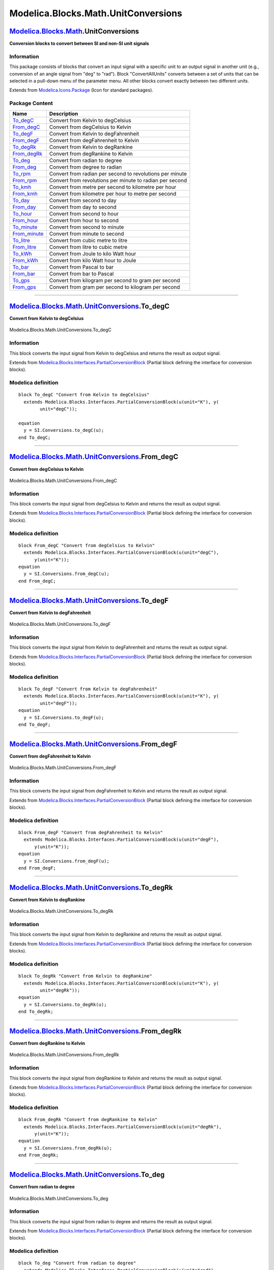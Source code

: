 ====================================
Modelica.Blocks.Math.UnitConversions
====================================

`Modelica.Blocks.Math <Modelica_Blocks_Math.html#Modelica.Blocks.Math>`_.UnitConversions
----------------------------------------------------------------------------------------

**Conversion blocks to convert between SI and non-SI unit signals**

Information
~~~~~~~~~~~

::

This package consists of blocks that convert an input signal with a
specific unit to an output signal in another unit (e.g., conversion of
an angle signal from "deg" to "rad"). Block "ConvertAllUnits" converts
between a set of units that can be selected in a pull-down menu of the
parameter menu. All other blocks convert exactly between two different
units.

::

Extends from
`Modelica.Icons.Package <Modelica_Icons_Package.html#Modelica.Icons.Package>`_
(Icon for standard packages).

Package Content
~~~~~~~~~~~~~~~

+--------------------------------------------------------------------------------------------------------------------------------------------------------------------+------------------------------------------------------------+
| Name                                                                                                                                                               | Description                                                |
+====================================================================================================================================================================+============================================================+
| |image26| `To\_degC <Modelica_Blocks_Math_UnitConversions.html#Modelica.Blocks.Math.UnitConversions.To_degC>`_                                                     | Convert from Kelvin to degCelsius                          |
+--------------------------------------------------------------------------------------------------------------------------------------------------------------------+------------------------------------------------------------+
| |image27| `From\_degC <Modelica_Blocks_Math_UnitConversions.html#Modelica.Blocks.Math.UnitConversions.From_degC>`_                                                 | Convert from degCelsius to Kelvin                          |
+--------------------------------------------------------------------------------------------------------------------------------------------------------------------+------------------------------------------------------------+
| |image28| `To\_degF <Modelica_Blocks_Math_UnitConversions.html#Modelica.Blocks.Math.UnitConversions.To_degF>`_                                                     | Convert from Kelvin to degFahrenheit                       |
+--------------------------------------------------------------------------------------------------------------------------------------------------------------------+------------------------------------------------------------+
| |image29| `From\_degF <Modelica_Blocks_Math_UnitConversions.html#Modelica.Blocks.Math.UnitConversions.From_degF>`_                                                 | Convert from degFahrenheit to Kelvin                       |
+--------------------------------------------------------------------------------------------------------------------------------------------------------------------+------------------------------------------------------------+
| |image30| `To\_degRk <Modelica_Blocks_Math_UnitConversions.html#Modelica.Blocks.Math.UnitConversions.To_degRk>`_                                                   | Convert from Kelvin to degRankine                          |
+--------------------------------------------------------------------------------------------------------------------------------------------------------------------+------------------------------------------------------------+
| |image31| `From\_degRk <Modelica_Blocks_Math_UnitConversions.html#Modelica.Blocks.Math.UnitConversions.From_degRk>`_                                               | Convert from degRankine to Kelvin                          |
+--------------------------------------------------------------------------------------------------------------------------------------------------------------------+------------------------------------------------------------+
| |image32| `To\_deg <Modelica_Blocks_Math_UnitConversions.html#Modelica.Blocks.Math.UnitConversions.To_deg>`_                                                       | Convert from radian to degree                              |
+--------------------------------------------------------------------------------------------------------------------------------------------------------------------+------------------------------------------------------------+
| |image33| `From\_deg <Modelica_Blocks_Math_UnitConversions.html#Modelica.Blocks.Math.UnitConversions.From_deg>`_                                                   | Convert from degree to radian                              |
+--------------------------------------------------------------------------------------------------------------------------------------------------------------------+------------------------------------------------------------+
| |image34| `To\_rpm <Modelica_Blocks_Math_UnitConversions.html#Modelica.Blocks.Math.UnitConversions.To_rpm>`_                                                       | Convert from radian per second to revolutions per minute   |
+--------------------------------------------------------------------------------------------------------------------------------------------------------------------+------------------------------------------------------------+
| |image35| `From\_rpm <Modelica_Blocks_Math_UnitConversions.html#Modelica.Blocks.Math.UnitConversions.From_rpm>`_                                                   | Convert from revolutions per minute to radian per second   |
+--------------------------------------------------------------------------------------------------------------------------------------------------------------------+------------------------------------------------------------+
| |image36| `To\_kmh <Modelica_Blocks_Math_UnitConversions.html#Modelica.Blocks.Math.UnitConversions.To_kmh>`_                                                       | Convert from metre per second to kilometre per hour        |
+--------------------------------------------------------------------------------------------------------------------------------------------------------------------+------------------------------------------------------------+
| |image37| `From\_kmh <Modelica_Blocks_Math_UnitConversions.html#Modelica.Blocks.Math.UnitConversions.From_kmh>`_                                                   | Convert from kilometre per hour to metre per second        |
+--------------------------------------------------------------------------------------------------------------------------------------------------------------------+------------------------------------------------------------+
| |image38| `To\_day <Modelica_Blocks_Math_UnitConversions.html#Modelica.Blocks.Math.UnitConversions.To_day>`_                                                       | Convert from second to day                                 |
+--------------------------------------------------------------------------------------------------------------------------------------------------------------------+------------------------------------------------------------+
| |image39| `From\_day <Modelica_Blocks_Math_UnitConversions.html#Modelica.Blocks.Math.UnitConversions.From_day>`_                                                   | Convert from day to second                                 |
+--------------------------------------------------------------------------------------------------------------------------------------------------------------------+------------------------------------------------------------+
| |image40| `To\_hour <Modelica_Blocks_Math_UnitConversions.html#Modelica.Blocks.Math.UnitConversions.To_hour>`_                                                     | Convert from second to hour                                |
+--------------------------------------------------------------------------------------------------------------------------------------------------------------------+------------------------------------------------------------+
| |image41| `From\_hour <Modelica_Blocks_Math_UnitConversions.html#Modelica.Blocks.Math.UnitConversions.From_hour>`_                                                 | Convert from hour to second                                |
+--------------------------------------------------------------------------------------------------------------------------------------------------------------------+------------------------------------------------------------+
| |image42| `To\_minute <Modelica_Blocks_Math_UnitConversions.html#Modelica.Blocks.Math.UnitConversions.To_minute>`_                                                 | Convert from second to minute                              |
+--------------------------------------------------------------------------------------------------------------------------------------------------------------------+------------------------------------------------------------+
| |image43| `From\_minute <Modelica_Blocks_Math_UnitConversions.html#Modelica.Blocks.Math.UnitConversions.From_minute>`_                                             | Convert from minute to second                              |
+--------------------------------------------------------------------------------------------------------------------------------------------------------------------+------------------------------------------------------------+
| |image44| `To\_litre <Modelica_Blocks_Math_UnitConversions.html#Modelica.Blocks.Math.UnitConversions.To_litre>`_                                                   | Convert from cubic metre to litre                          |
+--------------------------------------------------------------------------------------------------------------------------------------------------------------------+------------------------------------------------------------+
| |image45| `From\_litre <Modelica_Blocks_Math_UnitConversions.html#Modelica.Blocks.Math.UnitConversions.From_litre>`_                                               | Convert from litre to cubic metre                          |
+--------------------------------------------------------------------------------------------------------------------------------------------------------------------+------------------------------------------------------------+
| |image46| `To\_kWh <Modelica_Blocks_Math_UnitConversions.html#Modelica.Blocks.Math.UnitConversions.To_kWh>`_                                                       | Convert from Joule to kilo Watt hour                       |
+--------------------------------------------------------------------------------------------------------------------------------------------------------------------+------------------------------------------------------------+
| |image47| `From\_kWh <Modelica_Blocks_Math_UnitConversions.html#Modelica.Blocks.Math.UnitConversions.From_kWh>`_                                                   | Convert from kilo Watt hour to Joule                       |
+--------------------------------------------------------------------------------------------------------------------------------------------------------------------+------------------------------------------------------------+
| |image48| `To\_bar <Modelica_Blocks_Math_UnitConversions.html#Modelica.Blocks.Math.UnitConversions.To_bar>`_                                                       | Convert from Pascal to bar                                 |
+--------------------------------------------------------------------------------------------------------------------------------------------------------------------+------------------------------------------------------------+
| |image49| `From\_bar <Modelica_Blocks_Math_UnitConversions.html#Modelica.Blocks.Math.UnitConversions.From_bar>`_                                                   | Convert from bar to Pascal                                 |
+--------------------------------------------------------------------------------------------------------------------------------------------------------------------+------------------------------------------------------------+
| |image50| `To\_gps <Modelica_Blocks_Math_UnitConversions.html#Modelica.Blocks.Math.UnitConversions.To_gps>`_                                                       | Convert from kilogram per second to gram per second        |
+--------------------------------------------------------------------------------------------------------------------------------------------------------------------+------------------------------------------------------------+
| |image51| `From\_gps <Modelica_Blocks_Math_UnitConversions.html#Modelica.Blocks.Math.UnitConversions.From_gps>`_                                                   | Convert from gram per second to kilogram per second        |
+--------------------------------------------------------------------------------------------------------------------------------------------------------------------+------------------------------------------------------------+

--------------

|image52| `Modelica.Blocks.Math.UnitConversions <Modelica_Blocks_Math_UnitConversions.html#Modelica.Blocks.Math.UnitConversions>`_.To\_degC
-------------------------------------------------------------------------------------------------------------------------------------------

**Convert from Kelvin to degCelsius**

.. figure:: Modelica.Blocks.Math.UnitConversions.To_degCD.png
   :align: center
   :alt: Modelica.Blocks.Math.UnitConversions.To\_degC

   Modelica.Blocks.Math.UnitConversions.To\_degC

Information
~~~~~~~~~~~

::

This block converts the input signal from Kelvin to degCelsius and
returns the result as output signal.

::

Extends from
`Modelica.Blocks.Interfaces.PartialConversionBlock <Modelica_Blocks_Interfaces.html#Modelica.Blocks.Interfaces.PartialConversionBlock>`_
(Partial block defining the interface for conversion blocks).

Modelica definition
~~~~~~~~~~~~~~~~~~~

::

    block To_degC "Convert from Kelvin to degCelsius"
      extends Modelica.Blocks.Interfaces.PartialConversionBlock(u(unit="K"), y(
            unit="degC"));

    equation 
      y = SI.Conversions.to_degC(u);
    end To_degC;

--------------

|image53| `Modelica.Blocks.Math.UnitConversions <Modelica_Blocks_Math_UnitConversions.html#Modelica.Blocks.Math.UnitConversions>`_.From\_degC
---------------------------------------------------------------------------------------------------------------------------------------------

**Convert from degCelsius to Kelvin**

.. figure:: Modelica.Blocks.Math.UnitConversions.To_degCD.png
   :align: center
   :alt: Modelica.Blocks.Math.UnitConversions.From\_degC

   Modelica.Blocks.Math.UnitConversions.From\_degC

Information
~~~~~~~~~~~

::

This block converts the input signal from degCelsius to Kelvin and
returns the result as output signal.

::

Extends from
`Modelica.Blocks.Interfaces.PartialConversionBlock <Modelica_Blocks_Interfaces.html#Modelica.Blocks.Interfaces.PartialConversionBlock>`_
(Partial block defining the interface for conversion blocks).

Modelica definition
~~~~~~~~~~~~~~~~~~~

::

    block From_degC "Convert from degCelsius to Kelvin"
      extends Modelica.Blocks.Interfaces.PartialConversionBlock(u(unit="degC"),
          y(unit="K"));
    equation 
      y = SI.Conversions.from_degC(u);
    end From_degC;

--------------

|image54| `Modelica.Blocks.Math.UnitConversions <Modelica_Blocks_Math_UnitConversions.html#Modelica.Blocks.Math.UnitConversions>`_.To\_degF
-------------------------------------------------------------------------------------------------------------------------------------------

**Convert from Kelvin to degFahrenheit**

.. figure:: Modelica.Blocks.Math.UnitConversions.To_degCD.png
   :align: center
   :alt: Modelica.Blocks.Math.UnitConversions.To\_degF

   Modelica.Blocks.Math.UnitConversions.To\_degF

Information
~~~~~~~~~~~

::

This block converts the input signal from Kelvin to degFahrenheit and
returns the result as output signal.

::

Extends from
`Modelica.Blocks.Interfaces.PartialConversionBlock <Modelica_Blocks_Interfaces.html#Modelica.Blocks.Interfaces.PartialConversionBlock>`_
(Partial block defining the interface for conversion blocks).

Modelica definition
~~~~~~~~~~~~~~~~~~~

::

    block To_degF "Convert from Kelvin to degFahrenheit"
      extends Modelica.Blocks.Interfaces.PartialConversionBlock(u(unit="K"), y(
            unit="degF"));
    equation 
      y = SI.Conversions.to_degF(u);
    end To_degF;

--------------

|image55| `Modelica.Blocks.Math.UnitConversions <Modelica_Blocks_Math_UnitConversions.html#Modelica.Blocks.Math.UnitConversions>`_.From\_degF
---------------------------------------------------------------------------------------------------------------------------------------------

**Convert from degFahrenheit to Kelvin**

.. figure:: Modelica.Blocks.Math.UnitConversions.To_degCD.png
   :align: center
   :alt: Modelica.Blocks.Math.UnitConversions.From\_degF

   Modelica.Blocks.Math.UnitConversions.From\_degF

Information
~~~~~~~~~~~

::

This block converts the input signal from degFahrenheit to Kelvin and
returns the result as output signal.

::

Extends from
`Modelica.Blocks.Interfaces.PartialConversionBlock <Modelica_Blocks_Interfaces.html#Modelica.Blocks.Interfaces.PartialConversionBlock>`_
(Partial block defining the interface for conversion blocks).

Modelica definition
~~~~~~~~~~~~~~~~~~~

::

    block From_degF "Convert from degFahrenheit to Kelvin"
      extends Modelica.Blocks.Interfaces.PartialConversionBlock(u(unit="degF"),
          y(unit="K"));
    equation 
      y = SI.Conversions.from_degF(u);
    end From_degF;

--------------

|image56| `Modelica.Blocks.Math.UnitConversions <Modelica_Blocks_Math_UnitConversions.html#Modelica.Blocks.Math.UnitConversions>`_.To\_degRk
--------------------------------------------------------------------------------------------------------------------------------------------

**Convert from Kelvin to degRankine**

.. figure:: Modelica.Blocks.Math.UnitConversions.To_degCD.png
   :align: center
   :alt: Modelica.Blocks.Math.UnitConversions.To\_degRk

   Modelica.Blocks.Math.UnitConversions.To\_degRk

Information
~~~~~~~~~~~

::

This block converts the input signal from Kelvin to degRankine and
returns the result as output signal.

::

Extends from
`Modelica.Blocks.Interfaces.PartialConversionBlock <Modelica_Blocks_Interfaces.html#Modelica.Blocks.Interfaces.PartialConversionBlock>`_
(Partial block defining the interface for conversion blocks).

Modelica definition
~~~~~~~~~~~~~~~~~~~

::

    block To_degRk "Convert from Kelvin to degRankine"
      extends Modelica.Blocks.Interfaces.PartialConversionBlock(u(unit="K"), y(
            unit="degRk"));
    equation 
      y = SI.Conversions.to_degRk(u);
    end To_degRk;

--------------

|image57| `Modelica.Blocks.Math.UnitConversions <Modelica_Blocks_Math_UnitConversions.html#Modelica.Blocks.Math.UnitConversions>`_.From\_degRk
----------------------------------------------------------------------------------------------------------------------------------------------

**Convert from degRankine to Kelvin**

.. figure:: Modelica.Blocks.Math.UnitConversions.To_degCD.png
   :align: center
   :alt: Modelica.Blocks.Math.UnitConversions.From\_degRk

   Modelica.Blocks.Math.UnitConversions.From\_degRk

Information
~~~~~~~~~~~

::

This block converts the input signal from degRankine to Kelvin and
returns the result as output signal.

::

Extends from
`Modelica.Blocks.Interfaces.PartialConversionBlock <Modelica_Blocks_Interfaces.html#Modelica.Blocks.Interfaces.PartialConversionBlock>`_
(Partial block defining the interface for conversion blocks).

Modelica definition
~~~~~~~~~~~~~~~~~~~

::

    block From_degRk "Convert from degRankine to Kelvin"
      extends Modelica.Blocks.Interfaces.PartialConversionBlock(u(unit="degRk"),
          y(unit="K"));
    equation 
      y = SI.Conversions.from_degRk(u);
    end From_degRk;

--------------

|image58| `Modelica.Blocks.Math.UnitConversions <Modelica_Blocks_Math_UnitConversions.html#Modelica.Blocks.Math.UnitConversions>`_.To\_deg
------------------------------------------------------------------------------------------------------------------------------------------

**Convert from radian to degree**

.. figure:: Modelica.Blocks.Math.UnitConversions.To_degCD.png
   :align: center
   :alt: Modelica.Blocks.Math.UnitConversions.To\_deg

   Modelica.Blocks.Math.UnitConversions.To\_deg

Information
~~~~~~~~~~~

::

This block converts the input signal from radian to degree and returns
the result as output signal.

::

Extends from
`Modelica.Blocks.Interfaces.PartialConversionBlock <Modelica_Blocks_Interfaces.html#Modelica.Blocks.Interfaces.PartialConversionBlock>`_
(Partial block defining the interface for conversion blocks).

Modelica definition
~~~~~~~~~~~~~~~~~~~

::

    block To_deg "Convert from radian to degree"
      extends Modelica.Blocks.Interfaces.PartialConversionBlock(u(unit="rad"),
          y(unit="deg"));
    equation 
      y = SI.Conversions.to_deg(u);
    end To_deg;

--------------

|image59| `Modelica.Blocks.Math.UnitConversions <Modelica_Blocks_Math_UnitConversions.html#Modelica.Blocks.Math.UnitConversions>`_.From\_deg
--------------------------------------------------------------------------------------------------------------------------------------------

**Convert from degree to radian**

.. figure:: Modelica.Blocks.Math.UnitConversions.To_degCD.png
   :align: center
   :alt: Modelica.Blocks.Math.UnitConversions.From\_deg

   Modelica.Blocks.Math.UnitConversions.From\_deg

Information
~~~~~~~~~~~

::

This block converts the input signal from degree to radian and returns
the result as output signal.

::

Extends from
`Modelica.Blocks.Interfaces.PartialConversionBlock <Modelica_Blocks_Interfaces.html#Modelica.Blocks.Interfaces.PartialConversionBlock>`_
(Partial block defining the interface for conversion blocks).

Modelica definition
~~~~~~~~~~~~~~~~~~~

::

    block From_deg "Convert from degree to radian"
      extends Modelica.Blocks.Interfaces.PartialConversionBlock(u(unit="deg"),
          y(unit="rad"));
    equation 
      y = SI.Conversions.from_deg(u);
    end From_deg;

--------------

|image60| `Modelica.Blocks.Math.UnitConversions <Modelica_Blocks_Math_UnitConversions.html#Modelica.Blocks.Math.UnitConversions>`_.To\_rpm
------------------------------------------------------------------------------------------------------------------------------------------

**Convert from radian per second to revolutions per minute**

.. figure:: Modelica.Blocks.Math.UnitConversions.To_degCD.png
   :align: center
   :alt: Modelica.Blocks.Math.UnitConversions.To\_rpm

   Modelica.Blocks.Math.UnitConversions.To\_rpm

Information
~~~~~~~~~~~

::

This block converts the input signal from radian per second to
revolutions per minute and returns the result as output signal.

::

Extends from
`Modelica.Blocks.Interfaces.PartialConversionBlock <Modelica_Blocks_Interfaces.html#Modelica.Blocks.Interfaces.PartialConversionBlock>`_
(Partial block defining the interface for conversion blocks).

Modelica definition
~~~~~~~~~~~~~~~~~~~

::

    block To_rpm 
      "Convert from radian per second to revolutions per minute"
      extends Modelica.Blocks.Interfaces.PartialConversionBlock(u(unit="rad/s"),
          y(unit="1/min"));
    equation 
      y = SI.Conversions.to_rpm(u);
    end To_rpm;

--------------

|image61| `Modelica.Blocks.Math.UnitConversions <Modelica_Blocks_Math_UnitConversions.html#Modelica.Blocks.Math.UnitConversions>`_.From\_rpm
--------------------------------------------------------------------------------------------------------------------------------------------

**Convert from revolutions per minute to radian per second**

.. figure:: Modelica.Blocks.Math.UnitConversions.To_degCD.png
   :align: center
   :alt: Modelica.Blocks.Math.UnitConversions.From\_rpm

   Modelica.Blocks.Math.UnitConversions.From\_rpm

Information
~~~~~~~~~~~

::

This block converts the input signal from revolutions per minute to
radian per second and returns the result as output signal.

::

Extends from
`Modelica.Blocks.Interfaces.PartialConversionBlock <Modelica_Blocks_Interfaces.html#Modelica.Blocks.Interfaces.PartialConversionBlock>`_
(Partial block defining the interface for conversion blocks).

Modelica definition
~~~~~~~~~~~~~~~~~~~

::

    block From_rpm 
      "Convert from revolutions per minute to radian per second"
      extends Modelica.Blocks.Interfaces.PartialConversionBlock(u(unit=
              "1/min"), y(unit="rad/s"));
    equation 
      y = SI.Conversions.from_rpm(u);
    end From_rpm;

--------------

|image62| `Modelica.Blocks.Math.UnitConversions <Modelica_Blocks_Math_UnitConversions.html#Modelica.Blocks.Math.UnitConversions>`_.To\_kmh
------------------------------------------------------------------------------------------------------------------------------------------

**Convert from metre per second to kilometre per hour**

.. figure:: Modelica.Blocks.Math.UnitConversions.To_degCD.png
   :align: center
   :alt: Modelica.Blocks.Math.UnitConversions.To\_kmh

   Modelica.Blocks.Math.UnitConversions.To\_kmh

Information
~~~~~~~~~~~

::

This block converts the input signal from metre per second to kilometre
per hour and returns the result as output signal.

::

Extends from
`Modelica.Blocks.Interfaces.PartialConversionBlock <Modelica_Blocks_Interfaces.html#Modelica.Blocks.Interfaces.PartialConversionBlock>`_
(Partial block defining the interface for conversion blocks).

Modelica definition
~~~~~~~~~~~~~~~~~~~

::

    block To_kmh "Convert from metre per second to kilometre per hour"
      extends Modelica.Blocks.Interfaces.PartialConversionBlock(u(unit="m/s"),
          y(unit="km/h"));
    equation 
      y = SI.Conversions.to_kmh(u);
    end To_kmh;

--------------

|image63| `Modelica.Blocks.Math.UnitConversions <Modelica_Blocks_Math_UnitConversions.html#Modelica.Blocks.Math.UnitConversions>`_.From\_kmh
--------------------------------------------------------------------------------------------------------------------------------------------

**Convert from kilometre per hour to metre per second**

.. figure:: Modelica.Blocks.Math.UnitConversions.To_degCD.png
   :align: center
   :alt: Modelica.Blocks.Math.UnitConversions.From\_kmh

   Modelica.Blocks.Math.UnitConversions.From\_kmh

Information
~~~~~~~~~~~

::

This block converts the input signal from kilometre per hour to metre
per second and returns the result as output signal.

::

Extends from
`Modelica.Blocks.Interfaces.PartialConversionBlock <Modelica_Blocks_Interfaces.html#Modelica.Blocks.Interfaces.PartialConversionBlock>`_
(Partial block defining the interface for conversion blocks).

Modelica definition
~~~~~~~~~~~~~~~~~~~

::

    block From_kmh "Convert from kilometre per hour to metre per second"
      extends Modelica.Blocks.Interfaces.PartialConversionBlock(u(unit="km/h"),
          y(unit="m/s"));
    equation 
      y = SI.Conversions.from_kmh(u);
    end From_kmh;

--------------

|image64| `Modelica.Blocks.Math.UnitConversions <Modelica_Blocks_Math_UnitConversions.html#Modelica.Blocks.Math.UnitConversions>`_.To\_day
------------------------------------------------------------------------------------------------------------------------------------------

**Convert from second to day**

.. figure:: Modelica.Blocks.Math.UnitConversions.To_degCD.png
   :align: center
   :alt: Modelica.Blocks.Math.UnitConversions.To\_day

   Modelica.Blocks.Math.UnitConversions.To\_day

Information
~~~~~~~~~~~

::

This block converts the input signal from second to day and returns the
result as output signal.

::

Extends from
`Modelica.Blocks.Interfaces.PartialConversionBlock <Modelica_Blocks_Interfaces.html#Modelica.Blocks.Interfaces.PartialConversionBlock>`_
(Partial block defining the interface for conversion blocks).

Modelica definition
~~~~~~~~~~~~~~~~~~~

::

    block To_day "Convert from second to day"
      extends Modelica.Blocks.Interfaces.PartialConversionBlock(u(unit="s"), y(
            unit="d"));
    equation 
      y = SI.Conversions.to_day(u);
    end To_day;

--------------

|image65| `Modelica.Blocks.Math.UnitConversions <Modelica_Blocks_Math_UnitConversions.html#Modelica.Blocks.Math.UnitConversions>`_.From\_day
--------------------------------------------------------------------------------------------------------------------------------------------

**Convert from day to second**

.. figure:: Modelica.Blocks.Math.UnitConversions.To_degCD.png
   :align: center
   :alt: Modelica.Blocks.Math.UnitConversions.From\_day

   Modelica.Blocks.Math.UnitConversions.From\_day

Information
~~~~~~~~~~~

::

This block converts the input signal from day to second and returns the
result as output signal.

::

Extends from
`Modelica.Blocks.Interfaces.PartialConversionBlock <Modelica_Blocks_Interfaces.html#Modelica.Blocks.Interfaces.PartialConversionBlock>`_
(Partial block defining the interface for conversion blocks).

Modelica definition
~~~~~~~~~~~~~~~~~~~

::

    block From_day "Convert from day to second"
      extends Modelica.Blocks.Interfaces.PartialConversionBlock(u(unit="d"), y(
            unit="s"));
    equation 
      y = SI.Conversions.from_day(u);
    end From_day;

--------------

|image66| `Modelica.Blocks.Math.UnitConversions <Modelica_Blocks_Math_UnitConversions.html#Modelica.Blocks.Math.UnitConversions>`_.To\_hour
-------------------------------------------------------------------------------------------------------------------------------------------

**Convert from second to hour**

.. figure:: Modelica.Blocks.Math.UnitConversions.To_degCD.png
   :align: center
   :alt: Modelica.Blocks.Math.UnitConversions.To\_hour

   Modelica.Blocks.Math.UnitConversions.To\_hour

Information
~~~~~~~~~~~

::

This block converts the input signal from second to hour and returns the
result as output signal.

::

Extends from
`Modelica.Blocks.Interfaces.PartialConversionBlock <Modelica_Blocks_Interfaces.html#Modelica.Blocks.Interfaces.PartialConversionBlock>`_
(Partial block defining the interface for conversion blocks).

Modelica definition
~~~~~~~~~~~~~~~~~~~

::

    block To_hour "Convert from second to hour"
      extends Modelica.Blocks.Interfaces.PartialConversionBlock(u(unit="s"), y(
            unit="h"));
    equation 
      y = SI.Conversions.to_hour(u);
    end To_hour;

--------------

|image67| `Modelica.Blocks.Math.UnitConversions <Modelica_Blocks_Math_UnitConversions.html#Modelica.Blocks.Math.UnitConversions>`_.From\_hour
---------------------------------------------------------------------------------------------------------------------------------------------

**Convert from hour to second**

.. figure:: Modelica.Blocks.Math.UnitConversions.To_degCD.png
   :align: center
   :alt: Modelica.Blocks.Math.UnitConversions.From\_hour

   Modelica.Blocks.Math.UnitConversions.From\_hour

Information
~~~~~~~~~~~

::

This block converts the input signal from hour to second and returns the
result as output signal.

::

Extends from
`Modelica.Blocks.Interfaces.PartialConversionBlock <Modelica_Blocks_Interfaces.html#Modelica.Blocks.Interfaces.PartialConversionBlock>`_
(Partial block defining the interface for conversion blocks).

Modelica definition
~~~~~~~~~~~~~~~~~~~

::

    block From_hour "Convert from hour to second"
      extends Modelica.Blocks.Interfaces.PartialConversionBlock(u(unit="h"), y(
            unit="s"));
    equation 
      y = SI.Conversions.from_hour(u);
    end From_hour;

--------------

|image68| `Modelica.Blocks.Math.UnitConversions <Modelica_Blocks_Math_UnitConversions.html#Modelica.Blocks.Math.UnitConversions>`_.To\_minute
---------------------------------------------------------------------------------------------------------------------------------------------

**Convert from second to minute**

.. figure:: Modelica.Blocks.Math.UnitConversions.To_degCD.png
   :align: center
   :alt: Modelica.Blocks.Math.UnitConversions.To\_minute

   Modelica.Blocks.Math.UnitConversions.To\_minute

Information
~~~~~~~~~~~

::

This block converts the input signal from second to minute and returns
the result as output signal.

::

Extends from
`Modelica.Blocks.Interfaces.PartialConversionBlock <Modelica_Blocks_Interfaces.html#Modelica.Blocks.Interfaces.PartialConversionBlock>`_
(Partial block defining the interface for conversion blocks).

Modelica definition
~~~~~~~~~~~~~~~~~~~

::

    block To_minute "Convert from second to minute"
      extends Modelica.Blocks.Interfaces.PartialConversionBlock(u(unit="s"), y(
            unit="min"));
    equation 
      y = SI.Conversions.to_minute(u);
    end To_minute;

--------------

|image69| `Modelica.Blocks.Math.UnitConversions <Modelica_Blocks_Math_UnitConversions.html#Modelica.Blocks.Math.UnitConversions>`_.From\_minute
-----------------------------------------------------------------------------------------------------------------------------------------------

**Convert from minute to second**

.. figure:: Modelica.Blocks.Math.UnitConversions.To_degCD.png
   :align: center
   :alt: Modelica.Blocks.Math.UnitConversions.From\_minute

   Modelica.Blocks.Math.UnitConversions.From\_minute

Information
~~~~~~~~~~~

::

This block converts the input signal from minute to second and returns
the result as output signal.

::

Extends from
`Modelica.Blocks.Interfaces.PartialConversionBlock <Modelica_Blocks_Interfaces.html#Modelica.Blocks.Interfaces.PartialConversionBlock>`_
(Partial block defining the interface for conversion blocks).

Modelica definition
~~~~~~~~~~~~~~~~~~~

::

    block From_minute "Convert from minute to second"
      extends Modelica.Blocks.Interfaces.PartialConversionBlock(u(unit="min"),
          y(unit="s"));
    equation 
      y = SI.Conversions.from_minute(u);
    end From_minute;

--------------

|image70| `Modelica.Blocks.Math.UnitConversions <Modelica_Blocks_Math_UnitConversions.html#Modelica.Blocks.Math.UnitConversions>`_.To\_litre
--------------------------------------------------------------------------------------------------------------------------------------------

**Convert from cubic metre to litre**

.. figure:: Modelica.Blocks.Math.UnitConversions.To_degCD.png
   :align: center
   :alt: Modelica.Blocks.Math.UnitConversions.To\_litre

   Modelica.Blocks.Math.UnitConversions.To\_litre

Information
~~~~~~~~~~~

::

This block converts the input signal from metre to litre and returns the
result as output signal.

::

Extends from
`Modelica.Blocks.Interfaces.PartialConversionBlock <Modelica_Blocks_Interfaces.html#Modelica.Blocks.Interfaces.PartialConversionBlock>`_
(Partial block defining the interface for conversion blocks).

Modelica definition
~~~~~~~~~~~~~~~~~~~

::

    block To_litre "Convert from cubic metre to litre"
      extends Modelica.Blocks.Interfaces.PartialConversionBlock(u(unit="m3"), y(
            unit="l"));
    equation 
      y = SI.Conversions.to_litre(u);
    end To_litre;

--------------

|image71| `Modelica.Blocks.Math.UnitConversions <Modelica_Blocks_Math_UnitConversions.html#Modelica.Blocks.Math.UnitConversions>`_.From\_litre
----------------------------------------------------------------------------------------------------------------------------------------------

**Convert from litre to cubic metre**

.. figure:: Modelica.Blocks.Math.UnitConversions.To_degCD.png
   :align: center
   :alt: Modelica.Blocks.Math.UnitConversions.From\_litre

   Modelica.Blocks.Math.UnitConversions.From\_litre

Information
~~~~~~~~~~~

::

This block converts the input signal from litre to cubic metre and
returns the result as output signal.

::

Extends from
`Modelica.Blocks.Interfaces.PartialConversionBlock <Modelica_Blocks_Interfaces.html#Modelica.Blocks.Interfaces.PartialConversionBlock>`_
(Partial block defining the interface for conversion blocks).

Modelica definition
~~~~~~~~~~~~~~~~~~~

::

    block From_litre "Convert from litre to cubic metre"
      extends Modelica.Blocks.Interfaces.PartialConversionBlock(u(unit="l"), y(
            unit="m3"));
    equation 
      y = SI.Conversions.from_litre(u);
    end From_litre;

--------------

|image72| `Modelica.Blocks.Math.UnitConversions <Modelica_Blocks_Math_UnitConversions.html#Modelica.Blocks.Math.UnitConversions>`_.To\_kWh
------------------------------------------------------------------------------------------------------------------------------------------

**Convert from Joule to kilo Watt hour**

.. figure:: Modelica.Blocks.Math.UnitConversions.To_degCD.png
   :align: center
   :alt: Modelica.Blocks.Math.UnitConversions.To\_kWh

   Modelica.Blocks.Math.UnitConversions.To\_kWh

Information
~~~~~~~~~~~

::

This block converts the input signal from Joule to kilo Watt hour and
returns the result as output signal.

::

Extends from
`Modelica.Blocks.Interfaces.PartialConversionBlock <Modelica_Blocks_Interfaces.html#Modelica.Blocks.Interfaces.PartialConversionBlock>`_
(Partial block defining the interface for conversion blocks).

Modelica definition
~~~~~~~~~~~~~~~~~~~

::

    block To_kWh "Convert from Joule to kilo Watt hour"
      extends Modelica.Blocks.Interfaces.PartialConversionBlock(u(unit="J"), y(
            unit="kW.h"));
    equation 
      y = SI.Conversions.to_kWh(u);
    end To_kWh;

--------------

|image73| `Modelica.Blocks.Math.UnitConversions <Modelica_Blocks_Math_UnitConversions.html#Modelica.Blocks.Math.UnitConversions>`_.From\_kWh
--------------------------------------------------------------------------------------------------------------------------------------------

**Convert from kilo Watt hour to Joule**

.. figure:: Modelica.Blocks.Math.UnitConversions.To_degCD.png
   :align: center
   :alt: Modelica.Blocks.Math.UnitConversions.From\_kWh

   Modelica.Blocks.Math.UnitConversions.From\_kWh

Information
~~~~~~~~~~~

::

This block converts the input signal from kilo Watt hour to Joule and
returns the result as output signal.

::

Extends from
`Modelica.Blocks.Interfaces.PartialConversionBlock <Modelica_Blocks_Interfaces.html#Modelica.Blocks.Interfaces.PartialConversionBlock>`_
(Partial block defining the interface for conversion blocks).

Modelica definition
~~~~~~~~~~~~~~~~~~~

::

    block From_kWh "Convert from kilo Watt hour to Joule"
      extends Modelica.Blocks.Interfaces.PartialConversionBlock(u(unit="kW.h"),
          y(unit="J"));
    equation 
      y = SI.Conversions.from_kWh(u);
    end From_kWh;

--------------

|image74| `Modelica.Blocks.Math.UnitConversions <Modelica_Blocks_Math_UnitConversions.html#Modelica.Blocks.Math.UnitConversions>`_.To\_bar
------------------------------------------------------------------------------------------------------------------------------------------

**Convert from Pascal to bar**

.. figure:: Modelica.Blocks.Math.UnitConversions.To_degCD.png
   :align: center
   :alt: Modelica.Blocks.Math.UnitConversions.To\_bar

   Modelica.Blocks.Math.UnitConversions.To\_bar

Information
~~~~~~~~~~~

::

This block converts the input signal from Pascal to bar and returns the
result as output signal.

::

Extends from
`Modelica.Blocks.Interfaces.PartialConversionBlock <Modelica_Blocks_Interfaces.html#Modelica.Blocks.Interfaces.PartialConversionBlock>`_
(Partial block defining the interface for conversion blocks).

Modelica definition
~~~~~~~~~~~~~~~~~~~

::

    block To_bar "Convert from Pascal to bar"
      extends Modelica.Blocks.Interfaces.PartialConversionBlock(u(unit="Pa"), y(
            unit="bar"));
    equation 
      y = SI.Conversions.to_bar(u);
    end To_bar;

--------------

|image75| `Modelica.Blocks.Math.UnitConversions <Modelica_Blocks_Math_UnitConversions.html#Modelica.Blocks.Math.UnitConversions>`_.From\_bar
--------------------------------------------------------------------------------------------------------------------------------------------

**Convert from bar to Pascal**

.. figure:: Modelica.Blocks.Math.UnitConversions.To_degCD.png
   :align: center
   :alt: Modelica.Blocks.Math.UnitConversions.From\_bar

   Modelica.Blocks.Math.UnitConversions.From\_bar

Information
~~~~~~~~~~~

::

This block converts the input signal from bar to Pascal and returns the
result as output signal.

::

Extends from
`Modelica.Blocks.Interfaces.PartialConversionBlock <Modelica_Blocks_Interfaces.html#Modelica.Blocks.Interfaces.PartialConversionBlock>`_
(Partial block defining the interface for conversion blocks).

Modelica definition
~~~~~~~~~~~~~~~~~~~

::

    block From_bar "Convert from bar to Pascal"
      extends Modelica.Blocks.Interfaces.PartialConversionBlock(u(unit="bar"),
          y(unit="Pa"));
    equation 
      y = SI.Conversions.from_bar(u);
    end From_bar;

--------------

|image76| `Modelica.Blocks.Math.UnitConversions <Modelica_Blocks_Math_UnitConversions.html#Modelica.Blocks.Math.UnitConversions>`_.To\_gps
------------------------------------------------------------------------------------------------------------------------------------------

**Convert from kilogram per second to gram per second**

.. figure:: Modelica.Blocks.Math.UnitConversions.To_degCD.png
   :align: center
   :alt: Modelica.Blocks.Math.UnitConversions.To\_gps

   Modelica.Blocks.Math.UnitConversions.To\_gps

Information
~~~~~~~~~~~

::

This block converts the input signal from kilogram per second to gram
per seconds and returns the result as output signal.

::

Extends from
`Modelica.Blocks.Interfaces.PartialConversionBlock <Modelica_Blocks_Interfaces.html#Modelica.Blocks.Interfaces.PartialConversionBlock>`_
(Partial block defining the interface for conversion blocks).

Modelica definition
~~~~~~~~~~~~~~~~~~~

::

    block To_gps "Convert from kilogram per second to gram per second"
      extends Modelica.Blocks.Interfaces.PartialConversionBlock(u(unit="kg/s"),
          y(unit="g/s"));
    equation 
      y = SI.Conversions.to_gps(u);
    end To_gps;

--------------

|image77| `Modelica.Blocks.Math.UnitConversions <Modelica_Blocks_Math_UnitConversions.html#Modelica.Blocks.Math.UnitConversions>`_.From\_gps
--------------------------------------------------------------------------------------------------------------------------------------------

**Convert from gram per second to kilogram per second**

.. figure:: Modelica.Blocks.Math.UnitConversions.To_degCD.png
   :align: center
   :alt: Modelica.Blocks.Math.UnitConversions.From\_gps

   Modelica.Blocks.Math.UnitConversions.From\_gps

Information
~~~~~~~~~~~

::

This block converts the input signal from gram per second to kilogram
per second and returns the result as output signal.

::

Extends from
`Modelica.Blocks.Interfaces.PartialConversionBlock <Modelica_Blocks_Interfaces.html#Modelica.Blocks.Interfaces.PartialConversionBlock>`_
(Partial block defining the interface for conversion blocks).

Modelica definition
~~~~~~~~~~~~~~~~~~~

::

    block From_gps "Convert from gram per second to kilogram per second"
      extends Modelica.Blocks.Interfaces.PartialConversionBlock(u(unit="g/s"),
          y(unit="kg/s"));
    equation 
      y = SI.Conversions.from_gps(u);
    end From_gps;

--------------

`Automatically generated <http://www.3ds.com/>`_ Fri Nov 12 16:27:39
2010.

.. |Modelica.Blocks.Math.UnitConversions.To\_degC| image:: Modelica.Blocks.Math.UnitConversions.To_degCS.png
.. |Modelica.Blocks.Math.UnitConversions.From\_degC| image:: Modelica.Blocks.Math.UnitConversions.From_degCS.png
.. |Modelica.Blocks.Math.UnitConversions.To\_degF| image:: Modelica.Blocks.Math.UnitConversions.To_degFS.png
.. |Modelica.Blocks.Math.UnitConversions.From\_degF| image:: Modelica.Blocks.Math.UnitConversions.From_degFS.png
.. |Modelica.Blocks.Math.UnitConversions.To\_degRk| image:: Modelica.Blocks.Math.UnitConversions.To_degRkS.png
.. |Modelica.Blocks.Math.UnitConversions.From\_degRk| image:: Modelica.Blocks.Math.UnitConversions.From_degRkS.png
.. |Modelica.Blocks.Math.UnitConversions.To\_deg| image:: Modelica.Blocks.Math.UnitConversions.To_degS.png
.. |Modelica.Blocks.Math.UnitConversions.From\_deg| image:: Modelica.Blocks.Math.UnitConversions.To_degS.png
.. |Modelica.Blocks.Math.UnitConversions.To\_rpm| image:: Modelica.Blocks.Math.UnitConversions.To_degS.png
.. |Modelica.Blocks.Math.UnitConversions.From\_rpm| image:: Modelica.Blocks.Math.UnitConversions.To_degS.png
.. |Modelica.Blocks.Math.UnitConversions.To\_kmh| image:: Modelica.Blocks.Math.UnitConversions.To_degS.png
.. |Modelica.Blocks.Math.UnitConversions.From\_kmh| image:: Modelica.Blocks.Math.UnitConversions.To_degS.png
.. |Modelica.Blocks.Math.UnitConversions.To\_day| image:: Modelica.Blocks.Math.UnitConversions.To_dayS.png
.. |Modelica.Blocks.Math.UnitConversions.From\_day| image:: Modelica.Blocks.Math.UnitConversions.From_dayS.png
.. |Modelica.Blocks.Math.UnitConversions.To\_hour| image:: Modelica.Blocks.Math.UnitConversions.To_hourS.png
.. |Modelica.Blocks.Math.UnitConversions.From\_hour| image:: Modelica.Blocks.Math.UnitConversions.From_hourS.png
.. |Modelica.Blocks.Math.UnitConversions.To\_minute| image:: Modelica.Blocks.Math.UnitConversions.To_minuteS.png
.. |Modelica.Blocks.Math.UnitConversions.From\_minute| image:: Modelica.Blocks.Math.UnitConversions.From_minuteS.png
.. |Modelica.Blocks.Math.UnitConversions.To\_litre| image:: Modelica.Blocks.Math.UnitConversions.To_litreS.png
.. |Modelica.Blocks.Math.UnitConversions.From\_litre| image:: Modelica.Blocks.Math.UnitConversions.To_litreS.png
.. |Modelica.Blocks.Math.UnitConversions.To\_kWh| image:: Modelica.Blocks.Math.UnitConversions.To_kWhS.png
.. |Modelica.Blocks.Math.UnitConversions.From\_kWh| image:: Modelica.Blocks.Math.UnitConversions.From_kWhS.png
.. |Modelica.Blocks.Math.UnitConversions.To\_bar| image:: Modelica.Blocks.Math.UnitConversions.To_barS.png
.. |Modelica.Blocks.Math.UnitConversions.From\_bar| image:: Modelica.Blocks.Math.UnitConversions.To_barS.png
.. |Modelica.Blocks.Math.UnitConversions.To\_gps| image:: Modelica.Blocks.Math.UnitConversions.To_barS.png
.. |Modelica.Blocks.Math.UnitConversions.From\_gps| image:: Modelica.Blocks.Math.UnitConversions.To_barS.png
.. |image26| image:: Modelica.Blocks.Math.UnitConversions.To_degCS.png
.. |image27| image:: Modelica.Blocks.Math.UnitConversions.From_degCS.png
.. |image28| image:: Modelica.Blocks.Math.UnitConversions.To_degFS.png
.. |image29| image:: Modelica.Blocks.Math.UnitConversions.From_degFS.png
.. |image30| image:: Modelica.Blocks.Math.UnitConversions.To_degRkS.png
.. |image31| image:: Modelica.Blocks.Math.UnitConversions.From_degRkS.png
.. |image32| image:: Modelica.Blocks.Math.UnitConversions.To_degS.png
.. |image33| image:: Modelica.Blocks.Math.UnitConversions.To_degS.png
.. |image34| image:: Modelica.Blocks.Math.UnitConversions.To_degS.png
.. |image35| image:: Modelica.Blocks.Math.UnitConversions.To_degS.png
.. |image36| image:: Modelica.Blocks.Math.UnitConversions.To_degS.png
.. |image37| image:: Modelica.Blocks.Math.UnitConversions.To_degS.png
.. |image38| image:: Modelica.Blocks.Math.UnitConversions.To_dayS.png
.. |image39| image:: Modelica.Blocks.Math.UnitConversions.From_dayS.png
.. |image40| image:: Modelica.Blocks.Math.UnitConversions.To_hourS.png
.. |image41| image:: Modelica.Blocks.Math.UnitConversions.From_hourS.png
.. |image42| image:: Modelica.Blocks.Math.UnitConversions.To_minuteS.png
.. |image43| image:: Modelica.Blocks.Math.UnitConversions.From_minuteS.png
.. |image44| image:: Modelica.Blocks.Math.UnitConversions.To_litreS.png
.. |image45| image:: Modelica.Blocks.Math.UnitConversions.To_litreS.png
.. |image46| image:: Modelica.Blocks.Math.UnitConversions.To_kWhS.png
.. |image47| image:: Modelica.Blocks.Math.UnitConversions.From_kWhS.png
.. |image48| image:: Modelica.Blocks.Math.UnitConversions.To_barS.png
.. |image49| image:: Modelica.Blocks.Math.UnitConversions.To_barS.png
.. |image50| image:: Modelica.Blocks.Math.UnitConversions.To_barS.png
.. |image51| image:: Modelica.Blocks.Math.UnitConversions.To_barS.png
.. |image52| image:: Modelica.Blocks.Math.UnitConversions.To_degCI.png
.. |image53| image:: Modelica.Blocks.Math.UnitConversions.From_degCI.png
.. |image54| image:: Modelica.Blocks.Math.UnitConversions.To_degFI.png
.. |image55| image:: Modelica.Blocks.Math.UnitConversions.From_degFI.png
.. |image56| image:: Modelica.Blocks.Math.UnitConversions.To_degRkI.png
.. |image57| image:: Modelica.Blocks.Math.UnitConversions.From_degRkI.png
.. |image58| image:: Modelica.Blocks.Math.UnitConversions.To_degI.png
.. |image59| image:: Modelica.Blocks.Math.UnitConversions.To_degI.png
.. |image60| image:: Modelica.Blocks.Math.UnitConversions.To_rpmI.png
.. |image61| image:: Modelica.Blocks.Math.UnitConversions.From_rpmI.png
.. |image62| image:: Modelica.Blocks.Math.UnitConversions.To_kmhI.png
.. |image63| image:: Modelica.Blocks.Math.UnitConversions.From_kmhI.png
.. |image64| image:: Modelica.Blocks.Math.UnitConversions.To_dayI.png
.. |image65| image:: Modelica.Blocks.Math.UnitConversions.From_dayI.png
.. |image66| image:: Modelica.Blocks.Math.UnitConversions.To_hourI.png
.. |image67| image:: Modelica.Blocks.Math.UnitConversions.From_hourI.png
.. |image68| image:: Modelica.Blocks.Math.UnitConversions.To_minuteI.png
.. |image69| image:: Modelica.Blocks.Math.UnitConversions.From_minuteI.png
.. |image70| image:: Modelica.Blocks.Math.UnitConversions.To_litreI.png
.. |image71| image:: Modelica.Blocks.Math.UnitConversions.From_litreI.png
.. |image72| image:: Modelica.Blocks.Math.UnitConversions.To_kWhI.png
.. |image73| image:: Modelica.Blocks.Math.UnitConversions.From_kWhI.png
.. |image74| image:: Modelica.Blocks.Math.UnitConversions.To_barI.png
.. |image75| image:: Modelica.Blocks.Math.UnitConversions.To_barI.png
.. |image76| image:: Modelica.Blocks.Math.UnitConversions.To_gpsI.png
.. |image77| image:: Modelica.Blocks.Math.UnitConversions.From_gpsI.png
